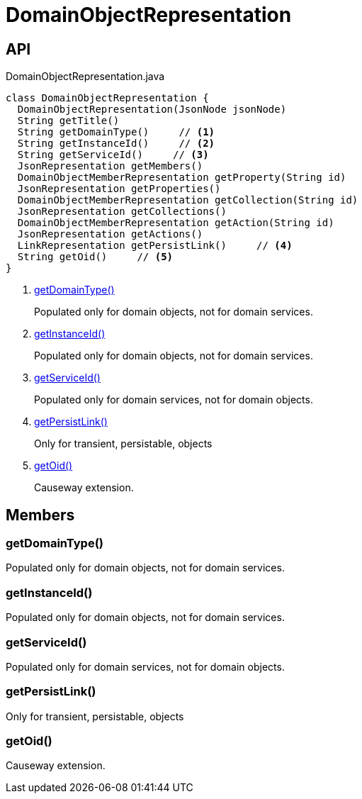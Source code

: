 = DomainObjectRepresentation
:Notice: Licensed to the Apache Software Foundation (ASF) under one or more contributor license agreements. See the NOTICE file distributed with this work for additional information regarding copyright ownership. The ASF licenses this file to you under the Apache License, Version 2.0 (the "License"); you may not use this file except in compliance with the License. You may obtain a copy of the License at. http://www.apache.org/licenses/LICENSE-2.0 . Unless required by applicable law or agreed to in writing, software distributed under the License is distributed on an "AS IS" BASIS, WITHOUT WARRANTIES OR  CONDITIONS OF ANY KIND, either express or implied. See the License for the specific language governing permissions and limitations under the License.

== API

[source,java]
.DomainObjectRepresentation.java
----
class DomainObjectRepresentation {
  DomainObjectRepresentation(JsonNode jsonNode)
  String getTitle()
  String getDomainType()     // <.>
  String getInstanceId()     // <.>
  String getServiceId()     // <.>
  JsonRepresentation getMembers()
  DomainObjectMemberRepresentation getProperty(String id)
  JsonRepresentation getProperties()
  DomainObjectMemberRepresentation getCollection(String id)
  JsonRepresentation getCollections()
  DomainObjectMemberRepresentation getAction(String id)
  JsonRepresentation getActions()
  LinkRepresentation getPersistLink()     // <.>
  String getOid()     // <.>
}
----

<.> xref:#getDomainType_[getDomainType()]
+
--
Populated only for domain objects, not for domain services.
--
<.> xref:#getInstanceId_[getInstanceId()]
+
--
Populated only for domain objects, not for domain services.
--
<.> xref:#getServiceId_[getServiceId()]
+
--
Populated only for domain services, not for domain objects.
--
<.> xref:#getPersistLink_[getPersistLink()]
+
--
Only for transient, persistable, objects
--
<.> xref:#getOid_[getOid()]
+
--
Causeway extension.
--

== Members

[#getDomainType_]
=== getDomainType()

Populated only for domain objects, not for domain services.

[#getInstanceId_]
=== getInstanceId()

Populated only for domain objects, not for domain services.

[#getServiceId_]
=== getServiceId()

Populated only for domain services, not for domain objects.

[#getPersistLink_]
=== getPersistLink()

Only for transient, persistable, objects

[#getOid_]
=== getOid()

Causeway extension.
